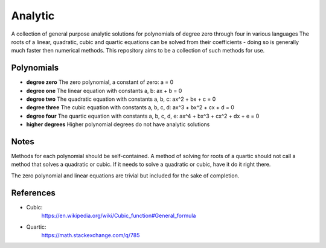 Analytic
========
A collection of general purpose analytic solutions for polynomials of degree zero through four in various languages
The roots of a linear, quadratic, cubic and quartic equations can be solved from their coefficients - doing so is generally much faster then numerical methods. This repository aims to be a collection of such methods for use.

Polynomials
-----------
- **degree zero**
  The zero polynomial, a constant of zero:
  a = 0
  
- **degree one**
  The linear equation with constants a, b: 
  ax + b = 0

- **degree two**
  The quadratic equation with constants a, b, c: 
  ax^2 + bx + c = 0

- **degree three**
  The cubic equation with constants a, b, c, d: 
  ax^3 + bx^2 + cx + d = 0

- **degree four**
  The quartic equation with constants a, b, c, d, e: 
  ax^4 + bx^3 + cx^2 + dx + e = 0
  
- **higher degrees**
  Higher polynomial degrees do not have analytic solutions

  
Notes
-----
Methods for each polynomial should be self-contained. A method of solving for roots of a quartic should not call a method that solves a quadratic or cubic. If it needs to solve a quadratic or cubic, have it do it right there.

The zero polynomial and linear equations are trivial but included for the sake of completion.

References
----------

- Cubic:
    https://en.wikipedia.org/wiki/Cubic_function#General_formula
- Quartic:
    https://math.stackexchange.com/q/785
